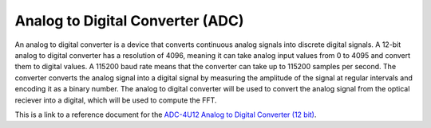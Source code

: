 Analog to Digital Converter (ADC)
===============================

An analog to digital converter is a device that converts continuous analog signals into discrete digital signals.
A 12-bit analog to digital converter has a resolution of 4096, meaning it can take analog input values from 0 to 4095
and convert them to digital values. A 115200 baud rate means that the converter can take up to 115200 samples per second.
The converter converts the analog signal into a digital signal by measuring the amplitude of the signal at regular intervals and encoding it as a
binary number. The analog to digital converter will be used to convert the analog signal from the optical reciever into a digital, which will be 
used to compute the FFT.

This is a link to a reference document for the `ADC-4U12 Analog to Digital Converter (12 bit)`_.

.. _ADC-4U12 Analog to Digital Converter (12 bit): https://wattsjake.github.io/pdf/reference/adc-4utm.pdf